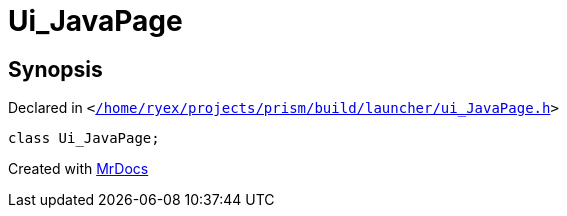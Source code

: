 [#Ui_JavaPage]
= Ui&lowbar;JavaPage
:relfileprefix: 
:mrdocs:


== Synopsis

Declared in `&lt;https://github.com/PrismLauncher/PrismLauncher/blob/develop/launcher//home/ryex/projects/prism/build/launcher/ui_JavaPage.h#L27[&sol;home&sol;ryex&sol;projects&sol;prism&sol;build&sol;launcher&sol;ui&lowbar;JavaPage&period;h]&gt;`

[source,cpp,subs="verbatim,replacements,macros,-callouts"]
----
class Ui&lowbar;JavaPage;
----






[.small]#Created with https://www.mrdocs.com[MrDocs]#
